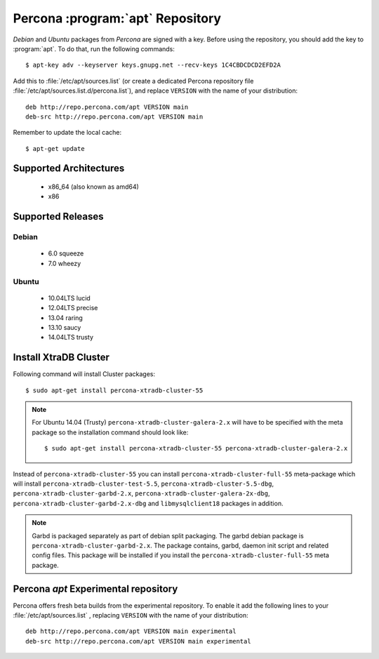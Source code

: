 .. _apt-repo:

===============================================
 Percona :program:`apt` Repository
===============================================

*Debian* and *Ubuntu* packages from *Percona* are signed with a key. Before using the repository, you should add the key to :program:`apt`. To do that, run the following commands: ::

  $ apt-key adv --keyserver keys.gnupg.net --recv-keys 1C4CBDCDCD2EFD2A

Add this to :file:`/etc/apt/sources.list` (or create a dedicated Percona repository file :file:`/etc/apt/sources.list.d/percona.list`), and replace ``VERSION`` with the name of your distribution: ::

  deb http://repo.percona.com/apt VERSION main 
  deb-src http://repo.percona.com/apt VERSION main

Remember to update the local cache: ::

  $ apt-get update

Supported Architectures
=======================

 * x86_64 (also known as amd64)
 * x86

Supported Releases
==================

Debian
------

 * 6.0 squeeze
 * 7.0 wheezy

Ubuntu
------

 * 10.04LTS lucid
 * 12.04LTS precise
 * 13.04 raring
 * 13.10 saucy
 * 14.04LTS trusty


Install XtraDB Cluster
=======================

Following command will install Cluster packages: :: 

$ sudo apt-get install percona-xtradb-cluster-55

.. note:: 

  For Ubuntu 14.04 (Trusty) ``percona-xtradb-cluster-galera-2.x`` will have to be specified with the meta package so the installation command should look like: :: 

  $ sudo apt-get install percona-xtradb-cluster-55 percona-xtradb-cluster-galera-2.x

Instead of ``percona-xtradb-cluster-55`` you can install ``percona-xtradb-cluster-full-55`` meta-package which will install ``percona-xtradb-cluster-test-5.5``, ``percona-xtradb-cluster-5.5-dbg``, ``percona-xtradb-cluster-garbd-2.x``, ``percona-xtradb-cluster-galera-2x-dbg``, ``percona-xtradb-cluster-garbd-2.x-dbg`` and ``libmysqlclient18`` packages in addition.

.. note:: 
    
   Garbd is packaged separately as part of debian split packaging. The garbd debian package is ``percona-xtradb-cluster-garbd-2.x``. The package contains, garbd, daemon init script and related config files. This package will be installed if you install the ``percona-xtradb-cluster-full-55`` meta package.

Percona `apt` Experimental repository
=====================================

Percona offers fresh beta builds from the experimental repository. To enable it add the following lines to your  :file:`/etc/apt/sources.list` , replacing ``VERSION`` with the name of your distribution: ::

  deb http://repo.percona.com/apt VERSION main experimental
  deb-src http://repo.percona.com/apt VERSION main experimental
